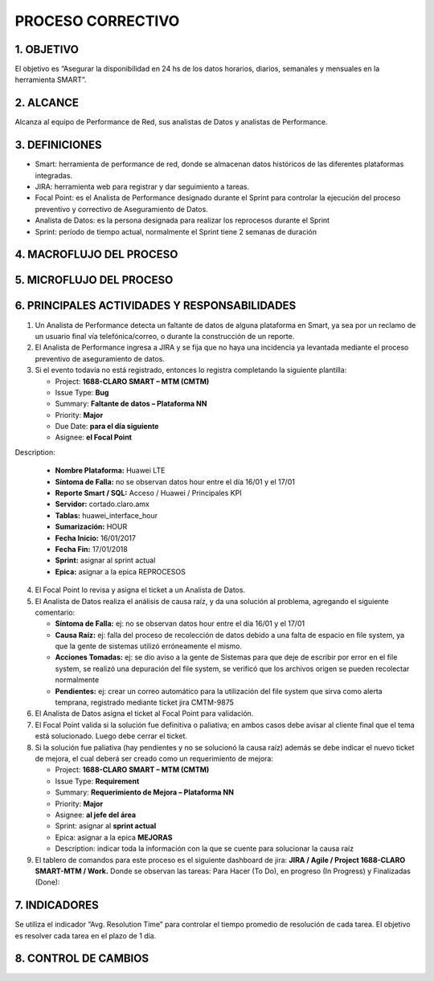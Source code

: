 PROCESO CORRECTIVO
==================

1.	OBJETIVO
------------

El objetivo es “Asegurar la disponibilidad en 24 hs de los datos horarios, diarios, semanales y mensuales en la herramienta SMART”.
 
2.	ALCANCE
-----------
Alcanza al equipo de Performance de Red, sus analistas de Datos y analistas de Performance.

3.	DEFINICIONES
----------------

+	Smart: herramienta de performance de red, donde se almacenan datos históricos de las diferentes plataformas integradas.

+	JIRA: herramienta web para registrar y dar seguimiento a tareas.

+	Focal Point: es el Analista de Performance designado durante el Sprint para controlar la ejecución del proceso preventivo y correctivo de Aseguramiento de Datos.

+	Analista de Datos: es la persona designada para realizar los reprocesos durante el Sprint

+	Sprint: período de tiempo actual, normalmente el Sprint tiene 2 semanas de duración

 
4.	MACROFLUJO DEL PROCESO
--------------------------

.. image:: ../_static/images/correctivo/pag2.png
  :align: center 

5.	MICROFLUJO DEL PROCESO
--------------------------

6.	PRINCIPALES ACTIVIDADES Y RESPONSABILIDADES
------------------------------------------------

1.  Un Analista de Performance detecta un faltante de datos de alguna plataforma en Smart, ya sea por un reclamo de un usuario final vía telefónica/correo, o durante la construcción de un reporte.

2.  El Analista de Performance  ingresa a JIRA y se fija que no haya una incidencia ya levantada mediante el proceso preventivo de aseguramiento de datos.

3.	Si el evento todavía no está registrado, entonces lo registra completando la siguiente plantilla:

	*	Project: **1688-CLARO SMART – MTM (CMTM)**

	*	Issue Type: **Bug**

	*	Summary: **Faltante de datos – Plataforma NN**

	*	Priority: **Major**

	*	Due Date: **para el día siguiente**

	*	Asignee: **el Focal Point**

Description:

	*	**Nombre Plataforma:** Huawei LTE 

	*	**Síntoma de Falla:** no se observan datos hour entre el día 16/01 y el 17/01

	*	**Reporte Smart / SQL:** Acceso / Huawei / Principales KPI

	*	**Servidor:** cortado.claro.amx

	*	**Tablas:** huawei_interface_hour

	*	**Sumarización:** HOUR

	*	**Fecha Inicio:** 16/01/2017

	*	**Fecha Fin:** 17/01/2018

	*	**Sprint:** asignar al sprint actual

	*	**Epica:** asignar a la epica REPROCESOS


4.  El Focal Point lo revisa y asigna el ticket a un Analista de Datos.

5.	El Analista de Datos realiza el análisis de causa raíz, y da una solución al problema, agregando el siguiente comentario:

	*	**Síntoma de Falla:** ej: no se observan datos hour entre el día 16/01 y el 17/01

	*	**Causa Raíz:** ej: falla del proceso de recolección de datos debido a una falta de espacio en file system, ya que la gente de sistemas utilizó erróneamente el mismo.

	*	**Acciones Tomadas:** ej: se dio aviso a la gente de Sistemas para que deje de escribir por error en el file system, se realizó una depuración del file system, se verificó que los archivos origen se pueden recolectar normalmente

	*	**Pendientes:** ej: crear un correo automático para la utilización del file system que sirva como alerta temprana, registrado mediante ticket jira CMTM-9875

6.  El Analista de Datos asigna el ticket al Focal Point para validación.

7.	El Focal Point valida si la solución fue definitiva o paliativa; en ambos casos debe avisar al cliente final que el tema está solucionado.  Luego debe cerrar el ticket.

 
8.	Si la solución fue paliativa (hay pendientes y no se solucionó la causa raíz) además se debe indicar el nuevo ticket de mejora, el cual deberá ser creado como un requerimiento de mejora:

	*	Project: **1688-CLARO SMART – MTM (CMTM)**

	*	Issue Type: **Requirement**

	*	Summary: **Requerimiento de Mejora – Plataforma NN**

	*	Priority: **Major**

	*	Asignee: **al jefe del área**

	*	Sprint: asignar al **sprint actual**

	*	Epica: asignar a la epica **MEJORAS**

	*	Description: indicar toda la información con la que se cuente para solucionar la causa raíz


9.	El tablero de comandos para este proceso es el siguiente dashboard de jira: **JIRA / Agile / Project 1688-CLARO SMART-MTM / Work.** Donde se observan las tareas: Para Hacer (To Do), en progreso (In Progress) y Finalizadas (Done):

.. image:: ../_static/images/correctivo/pag4.png
  :align: center 

7.	INDICADORES 
---------------

Se utiliza el indicador “Avg. Resolution Time” para controlar el tiempo promedio de resolución de cada tarea.  El objetivo es resolver cada tarea en el plazo de 1 día.

.. image:: ../_static/images/correctivo/pag5.png
  :align: center 

.. image:: ../_static/images/correctivo/pag5.2.png
  :align: center 

.. image:: ../_static/images/correctivo/pag5.3.png
  :align: center 

8. CONTROL DE CAMBIOS
---------------------


.. raw:: html 

   <style type="text/css">
    table {
       border:2px solid red;
       border-collapse:separate;
       }
    th, td {
       border:1px solid red;
       padding:10px;
       }
  </style>

  <table border="3">
  <tr>
    <th>Fecha</th>
    <th>Responsable</th>
    <th>Ticket Jira</th>
    <th>Detalle</th>
    <th>Repositorio</th>
  </tr>
  <tr>
    <td> 31/01/2017 </td>
    <td> Marcela Medrano, Matias Stuyck </td>
    <td> - </td>
    <td> Se creo el documento del proceso correctivo detallando los pasos a seguir. versión 1 </td>
    <td> -</td>
  </tr>
  <tr>
    <td> 08/02/2017 </td>
    <td> Matias Stuyck </td>
    <td> - </td>
    <td> Se creo el documento del proceso correctivo detallando los pasos a seguir. versión 2 </td>
    <td> -</td>
  </tr>

 </table>